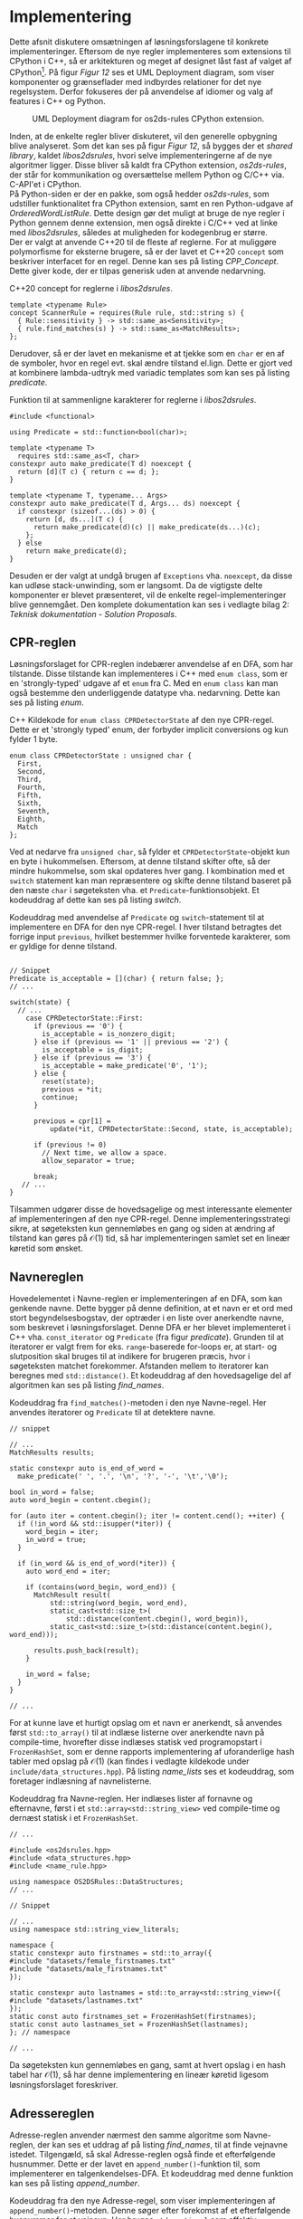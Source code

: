 #+BIBLIOGRAPHY: bibliography.bib

* Implementering

Dette afsnit diskutere omsætningen af løsningsforslagene til konkrete implementeringer.
Eftersom de nye regler implementeres som extensions til CPython i C++, så er arkitekturen
og meget af designet låst fast af valget af CPython[fn:1]. På figur [[Figur 12]] ses et UML Deployment
diagram, som viser komponenter og grænseflader med indbyrdes relationer for det nye regelsystem.
Derfor fokuseres der på anvendelse af idiomer og valg af features i C++ og Python. \\

#+CAPTION: UML Deployment diagram for os2ds-rules CPython extension. \\
#+NAME: Figur 12
[[./artifacts/architecture.png]]

Inden, at de enkelte regler bliver diskuteret, vil den generelle opbygning blive analyseret. Som det
kan ses på figur [[Figur 12]], så bygges der et /shared library/, kaldet /libos2dsrules/, hvori selve
implementeringerne af de nye algoritmer ligger. Disse bliver så kaldt fra CPython extension,
/os2ds-rules/, der står for kommunikation og oversættelse mellem Python og C/C++ via.
C-API'et i CPython. \\

På Python-siden er der en pakke, som også hedder /os2ds-rules/, som udstiller
funktionalitet fra CPython extension, samt en ren Python-udgave af /OrderedWordListRule/.
Dette design gør det muligt at bruge de nye regler i Python gennem denne extension, men
også direkte i C/C++ ved at linke med /libos2dsrules/, således at muligheden for kodegenbrug
er større. \\

Der er valgt at anvende C++20 til de fleste af reglerne. For at muliggøre polymorfisme for
eksterne brugere, så er der lavet et C++20 ~concept~ som beskriver interfacet for en regel.
Denne kan ses på listing [[CPP_Concept]]. Dette giver kode, der er tilpas generisk uden at anvende
nedarvning. \\

#+CAPTION: C++20 concept for reglerne i /libos2dsrules/. \\
#+NAME: CPP_Concept
#+begin_src C++
  template <typename Rule>
  concept ScannerRule = requires(Rule rule, std::string s) {
    { Rule::sensitivity } -> std::same_as<Sensitivity>;
    { rule.find_matches(s) } -> std::same_as<MatchResults>;
  };
#+end_src

Derudover, så er der lavet en mekanisme et at tjekke som en ~char~ er en af de symboler, hvor en
regel evt. skal ændre tilstand el.lign. Dette er gjort ved at kombinere lambda-udtryk med
variadic templates som kan ses på listing [[predicate]]. \\

#+CAPTION: Funktion til at sammenligne karakterer for reglerne i /libos2dsrules/. \\
#+NAME: predicate
#+begin_src C++
  #include <functional>

  using Predicate = std::function<bool(char)>;

  template <typename T>
    requires std::same_as<T, char>
  constexpr auto make_predicate(T d) noexcept {
    return [d](T c) { return c == d; };
  }

  template <typename T, typename... Args>
  constexpr auto make_predicate(T d, Args... ds) noexcept {
    if constexpr (sizeof...(ds) > 0) {
      return [d, ds...](T c) {
        return make_predicate(d)(c) || make_predicate(ds...)(c);
      };
    } else
      return make_predicate(d);
  }
#+end_src

Desuden er der valgt at undgå brugen af ~Exceptions~ vha. ~noexcept~, da disse kan udløse stack-unwinding,
som er langsomt. Da de vigtigste delte komponenter er blevet præsenteret, vil de enkelte
regel-implementeringer blive gennemgået. Den komplete dokumentation kan ses i vedlagte
bilag 2: /Teknisk dokumentation - Solution Proposals/.

** CPR-reglen

Løsningsforslaget for CPR-reglen indebærer anvendelse af en DFA, som har tilstande. Disse
tilstande kan implementeres i C++ med ~enum class~, som er en 'strongly-typed' udgave af et
~enum~ fra C. Med en ~enum class~ kan man også bestemme den underliggende datatype vha. nedarvning.
Dette kan ses på listing [[enum]]. \\

#+CAPTION: C++ Kildekode for ~enum class CPRDetectorState~ af den nye CPR-regel. Dette er et 'strongly typed' enum, der forbyder implicit conversions og kun fylder 1 byte. \\
#+NAME: enum
#+begin_src C++
  enum class CPRDetectorState : unsigned char {
    First,
    Second,
    Third,
    Fourth,
    Fifth,
    Sixth,
    Seventh,
    Eighth,
    Match
  };
#+end_src

Ved at nedarve fra ~unsigned char~, så fylder et ~CPRDetectorState~-objekt kun en byte i hukommelsen.
Eftersom, at denne tilstand skifter ofte, så der mindre hukommelse, som skal opdateres hver gang.
I kombination med et ~switch~ statement kan man repræsentere og skifte denne tilstand baseret
på den næste ~char~ i søgeteksten vha. et ~Predicate~-funktionsobjekt. Et kodeuddrag af dette kan ses på
listing [[switch]]. \\

#+CAPTION: Kodeuddrag med anvendelse af ~Predicate~ og ~switch~-statement til at implementere en DFA for den nye CPR-regel. I hver tilstand betragtes det forrige input ~previous~, hvilket bestemmer hvilke forventede karakterer, som er gyldige for denne tilstand. \\
#+NAME: switch
#+begin_src C++

  // Snippet
  Predicate is_acceptable = [](char) { return false; };
  // ...

  switch(state) {
    // ...
      case CPRDetectorState::First:
        if (previous == '0') {
          is_acceptable = is_nonzero_digit;
        } else if (previous == '1' || previous == '2') {
          is_acceptable = is_digit;
        } else if (previous == '3') {
          is_acceptable = make_predicate('0', '1');
        } else {
          reset(state);
          previous = *it;
          continue;
        }

        previous = cpr[1] =
            update(*it, CPRDetectorState::Second, state, is_acceptable);

        if (previous != 0)
          // Next time, we allow a space.
          allow_separator = true;

        break;
     // ...
  }
#+end_src

Tilsammen udgører disse de hovedsagelige og mest interessante elementer af implementeringen af den
nye CPR-regel. Denne implementeringsstrategi sikre, at søgeteksten kun gennemløbes en gang og
siden at ændring af tilstand kan gøres på $\mathcal{O}(1)$ tid, så har implementeringen samlet set
en lineær køretid som ønsket.

** Navnereglen

Hovedelementet i Navne-reglen er implementeringen af en DFA, som kan genkende navne. Dette bygger
på denne definition, at et navn er et ord med stort begyndelsesbogstav, der optræder i en liste
over anerkendte navne, som beskrevet i løsningsforslaget. Denne DFA er her blevet implementeret
i C++ vha. ~const_iterator~ og ~Predicate~ (fra figur [[predicate]]). Grunden til at iteratorer er valgt
frem for eks. ~range~-baserede for-loops er, at start- og slutposition skal bruges til at indikere
for brugeren præcis, hvor i søgeteksten matchet forekommer. Afstanden mellem to iteratorer kan
beregnes med ~std::distance()~. Et kodeuddrag af den hovedsagelige del af algoritmen kan ses
på listing [[find_names]].

#+CAPTION: Kodeuddrag fra ~find_matches()~-metoden i den nye Navne-regel. Her anvendes iteratorer og ~Predicate~ til at detektere navne. \\
#+NAME: find_names
#+begin_src C++
  // snippet

  // ...
  MatchResults results;

  static constexpr auto is_end_of_word =
    make_predicate(' ', '.', '\n', '?', '-', '\t','\0');

  bool in_word = false;
  auto word_begin = content.cbegin();

  for (auto iter = content.cbegin(); iter != content.cend(); ++iter) {
    if (!in_word && std::isupper(*iter)) {
      word_begin = iter;
      in_word = true;
    }

    if (in_word && is_end_of_word(*iter)) {
      auto word_end = iter;

      if (contains(word_begin, word_end)) {
        MatchResult result(
            std::string(word_begin, word_end),
            static_cast<std::size_t>(
                std::distance(content.cbegin(), word_begin)),
            static_cast<std::size_t>(std::distance(content.begin(), word_end)));

        results.push_back(result);
      }

      in_word = false;
    }
  }

  // ...
#+end_src

For at kunne lave et hurtigt opslag om et navn er anerkendt, så anvendes først ~std::to_array()~ til at
indlæse listerne over anerkendte navn på compile-time, hvorefter disse indlæses statisk ved programopstart
i  ~FrozenHashSet~, som er denne rapports implementering af uforanderlige hash tabler med opslag på $\mathcal{O}(1)$
(kan findes i vedlagte kildekode under ~include/data_structures.hpp~). På listing [[name_lists]] ses et kodeuddrag,
som foretager indlæsning af navnelisterne. \\

#+CAPTION: Kodeuddrag fra Navne-reglen. Her indlæses lister af fornavne og efternavne, først i et ~std::array<std::string_view>~ ved compile-time og dernæst statisk i et ~FrozenHashSet~. \\
#+NAME: name_lists
#+begin_src C++
  // ...

  #include <os2dsrules.hpp>
  #include <data_structures.hpp>
  #include <name_rule.hpp>

  using namespace OS2DSRules::DataStructures;
  // ...

  // Snippet

  // ...
  using namespace std::string_view_literals;

  namespace {
  static constexpr auto firstnames = std::to_array({
  #include "datasets/female_firstnames.txt"
  #include "datasets/male_firstnames.txt"
  });

  static constexpr auto lastnames = std::to_array<std::string_view>({
  #include "datasets/lastnames.txt"
  });
  static const auto firstnames_set = FrozenHashSet(firstnames);
  static const auto lastnames_set = FrozenHashSet(lastnames);
  }; // namespace

  // ...
#+end_src

Da søgeteksten kun gennemløbes en gang, samt at hvert opslag i en hash tabel har $\mathcal{O}(1)$, så
har denne implementering en lineær køretid ligesom løsningsforslaget foreskriver.

** Adressereglen

Adresse-reglen anvender nærmest den samme algoritme som Navne-reglen, der kan ses et uddrag af på listing [[find_names]], til at finde vejnavne istedet.
Tilgengæld, så skal Adresse-reglen også finde et efterfølgende husnummer. Dette er der lavet en ~append_number()~-funktion til, som
implementerer en talgenkendelses-DFA. Et kodeuddrag med denne funktion kan ses på listing [[append_number]]. \\

#+CAPTION: Kodeuddrag fra den nye Adresse-regel, som viser implementeringen af ~append_number()~-metoden. Denne søger efter forekomst af et efterfølgende husnummer for et vejnavn. Her bruges ~std::optional~ som effektiv fejlhåndteringsmekanisme. \\
#+NAME: append_number
#+begin_src C++
  // Snippet
  
  // ...
  [[nodiscard]] std::optional<MatchResult>
  AddressRule::append_number(const MatchResult &m,
                             const std::string &content) const noexcept {
    if (content.size() == m.end() + 1)
      return {};

    if (content[m.end()] != ' ')
      return {};

    static const auto is_digit = [](char c) { return '0' <= c && c <= '9'; };
    static const auto is_nonzero_digit = [](char c) { return '0' < c && c <= '9'; };

    auto iter = content.begin() + static_cast<long>(m.end()) + 1;

    if (!is_nonzero_digit(*iter))
      return {};

    std::string number = "";
    number += *(iter++);
    std::size_t counter = 1;

    while (iter != content.end() && is_digit(*iter)) {
      number += *(iter++);
      ++counter;
    }

    std::string match_string = m.match() + " " + number;
    return MatchResult(match_string, m.start(), m.end() + counter);
  }
  // ...
#+end_src

Ligesom Navne-reglen, så kan denne implementering maksimalt gennemløbe søgeteksten en gang
og har ligeledes en lineær køretid, der stemmer overens med løsningsforslaget for Adresse-reglen.

** Ordlistereglen

Som nævnt tidligere er der lavet to implementeringer af Ordliste-reglen med være sit speciale, der
vil blive gennemgået hver for sig.

*** /WordListRule/

Denne implementering takler casen med en flad ordliste. Taktikken er næsten den samme som for både
Navne-reglen og Adresse-reglen mht. brug af ~FrozenHashSet~. Dog søges der her efter udvalgte stop-symboler,
som adskiller ord. Eksempler på dette er mellemrum, punktum, komma, osv. På listing [[wlr]] ses et uddrag af
koden, som viser den meget simple implementering af ~find_matches()~-metoden for ~WordListRule~.

#+CAPTION: Kodeuddrag for den nye ~WordListRule~, som viser implementeringen af ~find_matches()~ og ~check_match()~. \\
#+NAME: wlr
#+begin_src C++
  #include <cstddef>
  #include <os2dsrules.hpp>
  #include <string_view>

  #include <wordlist_rule.hpp>

  // Snippet

  // ...

  void WordListRule::check_match(MatchResults &results,
                                 const std::string candidate,
                                 const std::size_t start,
                                 const std::size_t stop) const noexcept {
    if (contains(candidate)) {
      results.push_back(MatchResult(candidate, start, stop));
    }
  }

  [[nodiscard]] MatchResults
  WordListRule::find_matches(const std::string &content) const noexcept {
    MatchResults results;

    static const auto is_delimiter =
        make_predicate(' ', '\n', '.', ',', '\t', '!', '?');

    std::size_t start = 0;
    for (std::size_t i = 0; i < content.size(); ++i) {
      if (is_delimiter(content[i])) {
        check_match(results, content.substr(start, i - start), start, i);
        start = i + 1;
      }
    }

    check_match(results, content.substr(start), start, content.size() - 1);

    return results;
  }

  // ...
#+end_src

Denne implementering gennemløber kun søgeteksten en gang, så den har en lineær køretid, hvilket stemmer
overens med løsningsforslaget.

*** /OrderedWordListRule/

Denne udgave er blevet implementeret i Python. Det relevante kodeuddrag kan ses på listing [[owl]].
Først initialiseres de nestede ordlister ~queues~, som er en ~list~ af ~list_iterator~, samt hashtabellen
~kw_map~. ~indices~ er en ~list~ af ~tuple[int, int]~, som holder på indicer for ordlisterne, men den er ikke
vigtig for algoritmen som helhed. Søgeteksten opdeles i ord med ~.split()~-metoden. For hvert ord tjekkes
det om ordet er nøgle i ~kw_map~. Hvis det er tilfældet, så tages de tilsvarende indicer i ~kw_map~, hvor
der forsøges at hente det næste ord i ~queues[i]~ med ~next()~-funktionen. Hvis ~queues[i]~ er tom, kastes
en ~StopIteration~-exception, hvilket betyder, at alle ord i en nestede ordliste er fundet, og der
yieldes et resultat. Hvis ~queues[i]~ ikke er tom, så indsættes det næste ord i ~kw_map~.

#+CAPTION: Uddrag af Python kildekode for implementeringen af /OrderedWordListRule/. Her er den omkrænsende klasse og definitionerne af metoderne ~self._load_queues()~, ~self._init_kw_map()~ og ~self._update_indices()~ undladt. \\
#+NAME: owl
#+begin_src python
  from string import punctuation

  def find_matches(self, content: str):
      if content is None:
          return

      queues = self._load_queues()
      kw_map = self._init_kw_map(queues)
      indices = [(0, 0, True) for _ in queues]

      begin = 0
      for word in content.split():
          end = len(word)
          w = word.strip(punctuation).casefold()

          if w in kw_map:
              for i in kw_map.pop(w):
                  try:
                      self._update_indices(indices, i, begin, end)
                      new_w = next(queues[i]).casefold()
                      if new_w in kw_map:
                          kw_map[new_w].append(i)
                      else:
                          kw_map[new_w] = [i]

                  except StopIteration:
                      begin, end, _ = indices[i]
                      context_begin = max(begin - 50, 0)
                      context_end = min(end + 50, len(content))
                      yield {
                          'match': " ".join(self._wordlists[i]),
                          "offset": begin,
                          "context": content[slice(context_begin, context_end)],
                          "context_offset": context_begin,
                          }
          begin = end + 1
#+end_src

Køretiden for denne implementerings er afhængig af både længden af søgeteksten, samt størrelsen på
samlingen af nestede ordlister. Dette stemmer overens med løsningsforslaget for ~OrderedWordListRule~.

** Implementering generelt

Som det kan ses i de forrige afsnit, så er det indtilvidre lykkes at omsætte løsningsforslagene til
konkrete implementeringer, der alle i teorien burde overholde de ønskede tidskompleksiteter,
men dette skal vise sig i benchmarksne i de kommende afsnit.
Som nævnt er der anvendt idiomer og features fra C++ og Python. En samlet liste over idiomer og features ses herunder på
tabel [[idioms]]:

#+CAPTION: Lister over anvendte idiomer og features fra C++ og Python. Bemærk, at dette kun er en oversigt, og at C++ og Python hver har deres egne idiomer og features, der ikke har noget med hinanden at gøre. \\
#+NAME: idioms
| C++                                   | Python                                 |
|---------------------------------------+----------------------------------------|
| Rule of Five                          | Yield instead of return                |
| Smart Pointer (using ~std::unique_ptr~) | Generator Expressions                  |
| Copy Ellision                         | Use ~in~ where possible                  |
| RAII                                  | Ask forgiveness rather than permission |
| Move Constructor                      | Use ~' '.join()~ to build strings        |
| Interface Class (using concepts)      | Destructed assignment                  |
| Lambdas                               | List comprehensions                    |
| Variadic Templates                    | Slices                                 |
| Constexpr                             | Dictionaries                           |
| auto                                  |                                        |


* Footnotes

[fn:1] Extending and Embedding the Python Interpreter: https://docs.python.org/3/extending/index.html 
